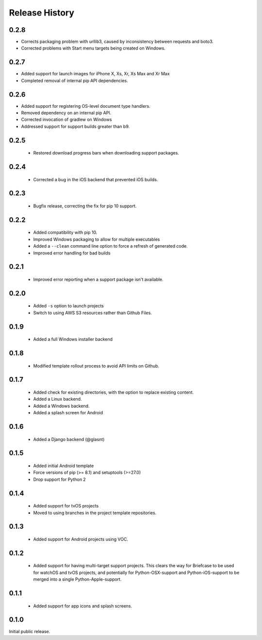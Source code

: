 Release History
===============

0.2.8
-----

* Corrects packaging problem with urllib3, caused by inconsistency between requests and boto3.
* Corrected problems with Start menu targets being created on Windows.

0.2.7
-----

* Added support for launch images for iPhone X, Xs, Xr, Xs Max and Xr Max
* Completed removal of internal pip API dependencies.

0.2.6
-----

* Added support for registering OS-level document type handlers.
* Removed dependency on an internal pip API.
* Corrected invocation of gradlew on Windows
* Addressed support for support builds greater than b9.

0.2.5
-----

 * Restored download progress bars when downloading support packages.

0.2.4
-----

 * Corrected a bug in the iOS backend that prevented iOS builds.

0.2.3
-----

 * Bugfix release, correcting the fix for pip 10 support.

0.2.2
-----

 * Added compatibility with pip 10.
 * Improved Windows packaging to allow for multiple executables
 * Added a ``--clean`` command line option to force a refresh of generated code.
 * Improved error handling for bad builds

0.2.1
-----

 * Improved error reporting when a support package isn't available.

0.2.0
-----

 * Added ``-s`` option to launch projects
 * Switch to using AWS S3 resources rather than Github Files.

0.1.9
-----

 * Added a full Windows installer backend

0.1.8
-----

 * Modified template rollout process to avoid API limits on Github.

0.1.7
-----

 * Added check for existing directories, with the option to replace
   existing content.
 * Added a Linux backend.
 * Added a Windows backend.
 * Added a splash screen for Android

0.1.6
-----

 * Added a Django backend (@glasnt)

0.1.5
-----

 * Added initial Android template
 * Force versions of pip (>= 8.1) and setuptools (>=27.0)
 * Drop support for Python 2

0.1.4
-----

 * Added support for tvOS projects
 * Moved to using branches in the project template repositories.

0.1.3
-----

 * Added support for Android projects using VOC.

0.1.2
-----

 * Added support for having multi-target support projects. This clears the way
   for Briefcase to be used for watchOS and tvOS projects, and potentially
   for Python-OSX-support and Python-iOS-support to be merged into a single
   Python-Apple-support.

0.1.1
-----

 * Added support for app icons and splash screens.

0.1.0
-----

Initial public release.
